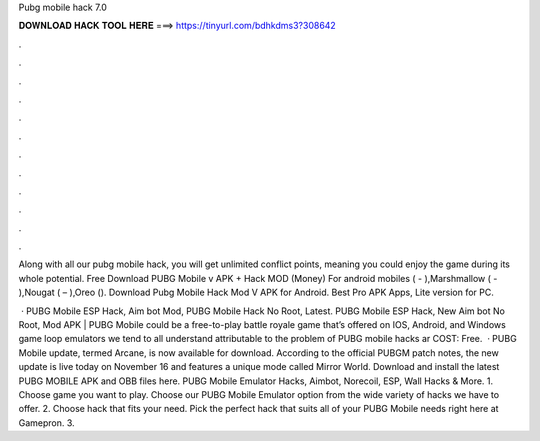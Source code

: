 Pubg mobile hack 7.0



𝐃𝐎𝐖𝐍𝐋𝐎𝐀𝐃 𝐇𝐀𝐂𝐊 𝐓𝐎𝐎𝐋 𝐇𝐄𝐑𝐄 ===> https://tinyurl.com/bdhkdms3?308642



.



.



.



.



.



.



.



.



.



.



.



.

Along with all our pubg mobile hack, you will get unlimited conflict points, meaning you could enjoy the game during its whole potential. Free Download PUBG Mobile v APK + Hack MOD (Money) For android mobiles ( - ),Marshmallow ( - ),Nougat ( – ),Oreo (). Download Pubg Mobile Hack Mod V APK for Android. Best Pro APK Apps, Lite version for PC.

 · PUBG Mobile ESP Hack, Aim bot Mod, PUBG Mobile Hack No Root, Latest. PUBG Mobile ESP Hack, New Aim bot No Root, Mod APK | PUBG Mobile could be a free-to-play battle royale game that’s offered on IOS, Android, and Windows game loop emulators  we tend to all understand attributable to the problem of PUBG mobile hacks ar COST: Free.  · PUBG Mobile update, termed Arcane, is now available for download. According to the official PUBGM patch notes, the new update is live today on November 16 and features a unique mode called Mirror World. Download and install the latest PUBG MOBILE APK and OBB files here. PUBG Mobile Emulator Hacks, Aimbot, Norecoil, ESP, Wall Hacks & More. 1. Choose game you want to play. Choose our PUBG Mobile Emulator option from the wide variety of hacks we have to offer. 2. Choose hack that fits your need. Pick the perfect hack that suits all of your PUBG Mobile needs right here at Gamepron. 3.

